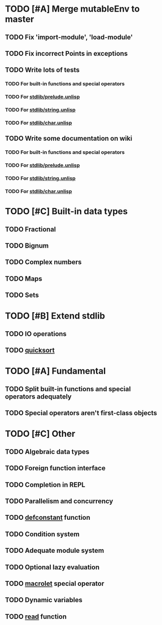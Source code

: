 * TODO [#A] Merge mutableEnv to master
** TODO Fix 'import-module', 'load-module'
** TODO Fix incorrect Points in exceptions
** TODO Write lots of tests
*** TODO For built-in functions and special operators
*** TODO For _stdlib/prelude.unlisp_
*** TODO For _stdlib/string.unlisp_
*** TODO For _stdlib/char.unlisp_
** TODO Write some documentation on wiki
*** TODO For built-in functions and special operators
*** TODO For _stdlib/prelude.unlisp_
*** TODO For _stdlib/string.unlisp_
*** TODO For _stdlib/char.unlisp_

* TODO [#C] Built-in data types
** TODO Fractional
** TODO Bignum
** TODO Complex numbers
** TODO Maps
** TODO Sets

* TODO [#B] Extend stdlib
** TODO IO operations
** TODO _quicksort_

* TODO [#A] Fundamental
** TODO Split built-in functions and special operators adequately
** TODO Special operators aren't first-class objects

* TODO [#C] Other
** TODO Algebraic data types
** TODO Foreign function interface
** TODO Completion in REPL
** TODO Parallelism and concurrency
** TODO _defconstant_ function
** TODO Condition system
** TODO Adequate module system
** TODO Optional lazy evaluation
** TODO _macrolet_ special operator
** TODO Dynamic variables
** TODO _read_ function
